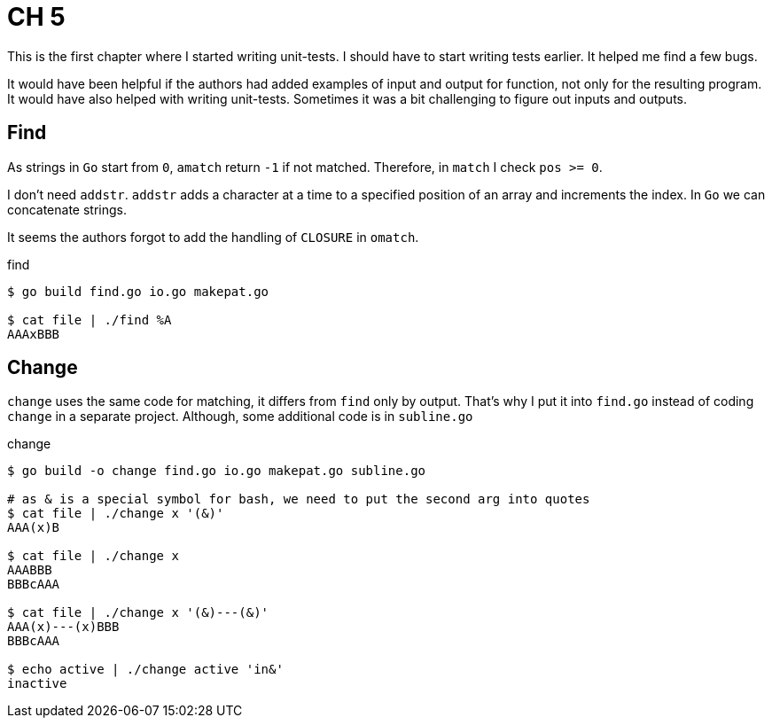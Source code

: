 = CH 5

This is the first chapter where I started writing unit-tests. I should have to start writing tests earlier.
It helped me find a few bugs.

It would have been helpful if the authors had added examples of input and output for function,
not only for the resulting program. It would have also helped with writing unit-tests. Sometimes it was a bit challenging to figure out inputs and outputs.

== Find

As strings in `Go` start from `0`, `amatch` return `-1` if not matched.
Therefore, in `match` I check `pos >= 0`.


I don't need `addstr`. `addstr` adds a character at a time to a specified position of an array and increments the index. In `Go` we can concatenate strings.

It seems the authors forgot to add the handling of `CLOSURE` in `omatch`.

.find
----
$ go build find.go io.go makepat.go

$ cat file | ./find %A
AAAxBBB
----

== Change

`change` uses the same code for matching, it differs from `find` only by output.
That's why I put it into `find.go` instead of coding `change` in a separate project.
Although, some additional code is in `subline.go`

.change
----
$ go build -o change find.go io.go makepat.go subline.go

# as & is a special symbol for bash, we need to put the second arg into quotes
$ cat file | ./change x '(&)'
AAA(x)B

$ cat file | ./change x 
AAABBB
BBBcAAA

$ cat file | ./change x '(&)---(&)'
AAA(x)---(x)BBB
BBBcAAA

$ echo active | ./change active 'in&'
inactive
----
